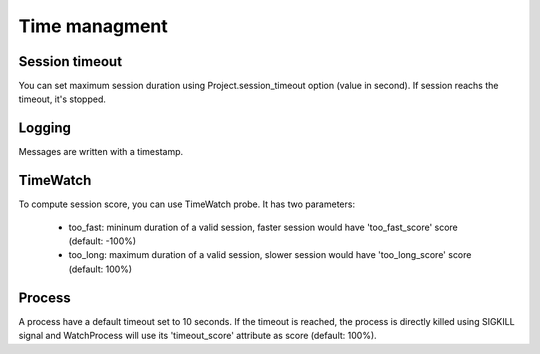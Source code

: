 Time managment
==============

Session timeout
---------------

You can set maximum session duration using Project.session_timeout option
(value in second). If session reachs the timeout, it's stopped.

Logging
-------

Messages are written with a timestamp.

TimeWatch
---------

To compute session score, you can use TimeWatch probe. It has two parameters:

 * too_fast: mininum duration of a valid session, faster session would have
   'too_fast_score' score (default: -100%)
 * too_long: maximum duration of a valid session, slower session would have
   'too_long_score' score (default: 100%)

Process
-------

A process have a default timeout set to 10 seconds. If the timeout is reached,
the process is directly killed using SIGKILL signal and WatchProcess will use
its 'timeout_score' attribute as score (default: 100%).

